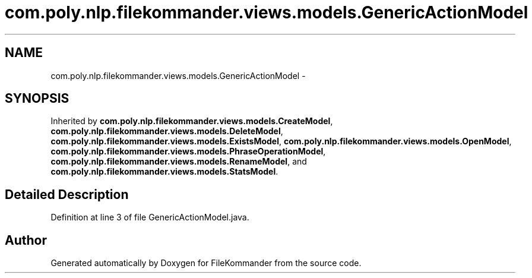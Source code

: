 .TH "com.poly.nlp.filekommander.views.models.GenericActionModel" 3 "Sat Dec 22 2012" "Version 0.001" "FileKommander" \" -*- nroff -*-
.ad l
.nh
.SH NAME
com.poly.nlp.filekommander.views.models.GenericActionModel \- 
.SH SYNOPSIS
.br
.PP
.PP
Inherited by \fBcom\&.poly\&.nlp\&.filekommander\&.views\&.models\&.CreateModel\fP, \fBcom\&.poly\&.nlp\&.filekommander\&.views\&.models\&.DeleteModel\fP, \fBcom\&.poly\&.nlp\&.filekommander\&.views\&.models\&.ExistsModel\fP, \fBcom\&.poly\&.nlp\&.filekommander\&.views\&.models\&.OpenModel\fP, \fBcom\&.poly\&.nlp\&.filekommander\&.views\&.models\&.PhraseOperationModel\fP, \fBcom\&.poly\&.nlp\&.filekommander\&.views\&.models\&.RenameModel\fP, and \fBcom\&.poly\&.nlp\&.filekommander\&.views\&.models\&.StatsModel\fP\&.
.SH "Detailed Description"
.PP 
Definition at line 3 of file GenericActionModel\&.java\&.

.SH "Author"
.PP 
Generated automatically by Doxygen for FileKommander from the source code\&.
